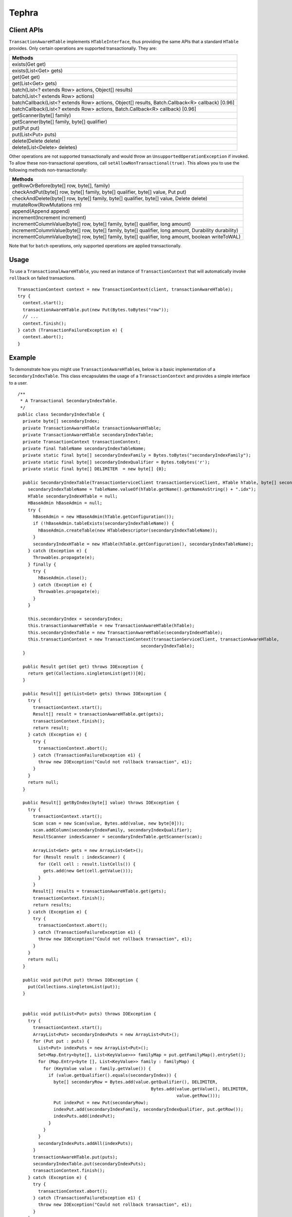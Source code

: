 .. :Author: Continuuity, Inc.
   :Description: Tephra

==============
Tephra
==============

.. reST Editor: .. section-numbering::
.. reST Editor: .. contents::

.. rst2pdf: .. contents::
.. rst2pdf: config _templates/pdf-config
.. rst2pdf: stylesheets _templates/pdf-stylesheet
.. rst2pdf: build ../build-pdf/

Client APIs
===========
``TransactionAwareHTable`` implements ``HTableInterface``, thus providing the same APIs that a standard ``HTable``
provides. Only certain operations are supported transactionally. They are:

.. csv-table::
  :header: Methods
  :widths: 100
  :delim: 0x9

    exists(Get get)
    exists(List<Get> gets)
    get(Get get)
    get(List<Get> gets)
    batch(List<? extends Row> actions, Object[] results)
    batch(List<? extends Row> actions)
    batchCallback(List<? extends Row> actions, Object[] results, Batch.Callback<R> callback) [0.96]
    batchCallback(List<? extends Row> actions, Batch.Callback<R> callback) [0.96]
    getScanner(byte[] family)
    getScanner(byte[] family, byte[] qualifier)
    put(Put put)
    put(List<Put> puts)
    delete(Delete delete)
    delete(List<Delete> deletes)

Other operations are not supported transactionally and would throw an ``UnsupportedOperationException`` if invoked.
To allow these non-transactional operations, call ``setAllowNonTransactional(true)``. This allows you to use
the following methods non-transactionally:

.. csv-table::
  :header: Methods
  :widths: 100
  :delim: 0x9

    getRowOrBefore(byte[] row, byte[], family)
    checkAndPut(byte[] row, byte[] family, byte[] qualifier, byte[] value, Put put)
    checkAndDelete(byte[] row, byte[] family, byte[] qualifier, byte[] value, Delete delete)
    mutateRow(RowMutations rm)
    append(Append append)
    increment(Increment increment)
    incrementColumnValue(byte[] row, byte[] family, byte[] qualifier, long amount)
    incrementColumnValue(byte[] row, byte[] family, byte[] qualifier, long amount, Durability durability)
    incrementColumnValue(byte[] row, byte[] family, byte[] qualifier, long amount, boolean writeToWAL)

Note that for ``batch`` operations, only supported operations are applied transactionally.

Usage
=====
To use a ``TransactionalAwareHTable``, you need an instance of ``TransactionContext`` that will automatically
invoke ``rollback`` on failed transactions. ::

  TransactionContext context = new TransactionContext(client, transactionAwareHTable);
  try {
    context.start();
    transactionAwareHTable.put(new Put(Bytes.toBytes("row"));
    // ...
    context.finish();
  } catch (TransactionFailureException e) {
    context.abort();
  }

Example
=======
To demonstrate how you might use ``TransactionAwareHTable``\s, below is a basic implementation of a
``SecondaryIndexTable``. This class encapsulates the usage of a ``TransactionContext`` and provides a simple interface
to a user. ::

  /**
   * A Transactional SecondaryIndexTable.
   */
  public class SecondaryIndexTable {
    private byte[] secondaryIndex;
    private TransactionAwareHTable transactionAwareHTable;
    private TransactionAwareHTable secondaryIndexTable;
    private TransactionContext transactionContext;
    private final TableName secondaryIndexTableName;
    private static final byte[] secondaryIndexFamily = Bytes.toBytes("secondaryIndexFamily");
    private static final byte[] secondaryIndexQualifier = Bytes.toBytes('r');
    private static final byte[] DELIMITER  = new byte[] {0};

    public SecondaryIndexTable(TransactionServiceClient transactionServiceClient, HTable hTable, byte[] secondaryIndex) {
      secondaryIndexTableName = TableName.valueOf(hTable.getName().getNameAsString() + ".idx");
      HTable secondaryIndexHTable = null;
      HBaseAdmin hBaseAdmin = null;
      try {
        hBaseAdmin = new HBaseAdmin(hTable.getConfiguration());
        if (!hBaseAdmin.tableExists(secondaryIndexTableName)) {
          hBaseAdmin.createTable(new HTableDescriptor(secondaryIndexTableName));
        }
        secondaryIndexHTable = new HTable(hTable.getConfiguration(), secondaryIndexTableName);
      } catch (Exception e) {
        Throwables.propagate(e);
      } finally {
        try {
          hBaseAdmin.close();
        } catch (Exception e) {
          Throwables.propagate(e);
        }
      }

      this.secondaryIndex = secondaryIndex;
      this.transactionAwareHTable = new TransactionAwareHTable(hTable);
      this.secondaryIndexTable = new TransactionAwareHTable(secondaryIndexHTable);
      this.transactionContext = new TransactionContext(transactionServiceClient, transactionAwareHTable,
                                                  secondaryIndexTable);
    }

    public Result get(Get get) throws IOException {
      return get(Collections.singletonList(get))[0];
    }

    public Result[] get(List<Get> gets) throws IOException {
      try {
        transactionContext.start();
        Result[] result = transactionAwareHTable.get(gets);
        transactionContext.finish();
        return result;
      } catch (Exception e) {
        try {
          transactionContext.abort();
        } catch (TransactionFailureException e1) {
          throw new IOException("Could not rollback transaction", e1);
        }
      }
      return null;
    }

    public Result[] getByIndex(byte[] value) throws IOException {
      try {
        transactionContext.start();
        Scan scan = new Scan(value, Bytes.add(value, new byte[0]));
        scan.addColumn(secondaryIndexFamily, secondaryIndexQualifier);
        ResultScanner indexScanner = secondaryIndexTable.getScanner(scan);

        ArrayList<Get> gets = new ArrayList<Get>();
        for (Result result : indexScanner) {
          for (Cell cell : result.listCells()) {
            gets.add(new Get(cell.getValue()));
          }
        }
        Result[] results = transactionAwareHTable.get(gets);
        transactionContext.finish();
        return results;
      } catch (Exception e) {
        try {
          transactionContext.abort();
        } catch (TransactionFailureException e1) {
          throw new IOException("Could not rollback transaction", e1);
        }
      }
      return null;
    }

    public void put(Put put) throws IOException {
      put(Collections.singletonList(put));
    }


    public void put(List<Put> puts) throws IOException {
      try {
        transactionContext.start();
        ArrayList<Put> secondaryIndexPuts = new ArrayList<Put>();
        for (Put put : puts) {
          List<Put> indexPuts = new ArrayList<Put>();
          Set<Map.Entry<byte[], List<KeyValue>>> familyMap = put.getFamilyMap().entrySet();
          for (Map.Entry<byte [], List<KeyValue>> family : familyMap) {
            for (KeyValue value : family.getValue()) {
              if (value.getQualifier().equals(secondaryIndex)) {
                byte[] secondaryRow = Bytes.add(value.getQualifier(), DELIMITER,
                                                      Bytes.add(value.getValue(), DELIMITER,
                                                                value.getRow()));
                Put indexPut = new Put(secondaryRow);
                indexPut.add(secondaryIndexFamily, secondaryIndexQualifier, put.getRow());
                indexPuts.add(indexPut);
              }
            }
          }
          secondaryIndexPuts.addAll(indexPuts);
        }
        transactionAwareHTable.put(puts);
        secondaryIndexTable.put(secondaryIndexPuts);
        transactionContext.finish();
      } catch (Exception e) {
        try {
          transactionContext.abort();
        } catch (TransactionFailureException e1) {
          throw new IOException("Could not rollback transaction", e1);
        }
      }
    }
  }

